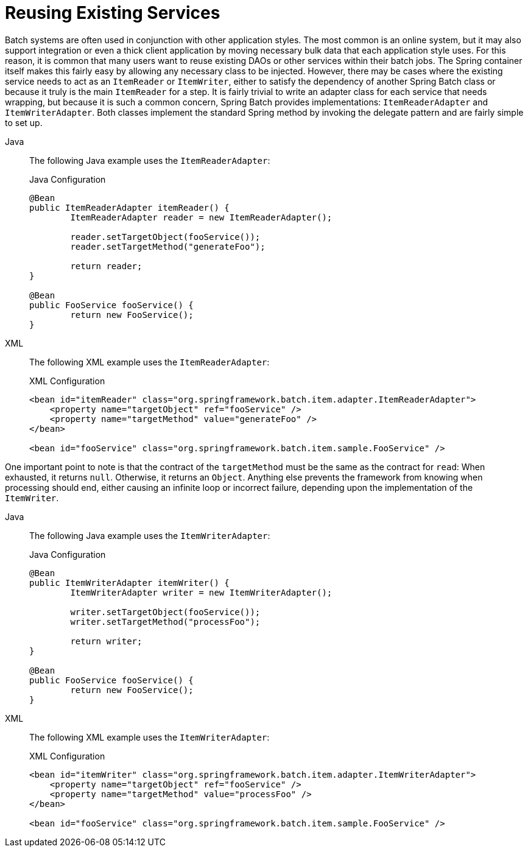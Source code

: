 [[reusingExistingServices]]
= Reusing Existing Services

Batch systems are often used in conjunction with other application styles. The most
common is an online system, but it may also support integration or even a thick client
application by moving necessary bulk data that each application style uses. For this
reason, it is common that many users want to reuse existing DAOs or other services within
their batch jobs. The Spring container itself makes this fairly easy by allowing any
necessary class to be injected. However, there may be cases where the existing service
needs to act as an `ItemReader` or `ItemWriter`, either to satisfy the dependency of
another Spring Batch class or because it truly is the main `ItemReader` for a step. It is
fairly trivial to write an adapter class for each service that needs wrapping, but
because it is such a common concern, Spring Batch provides implementations:
`ItemReaderAdapter` and `ItemWriterAdapter`. Both classes implement the standard Spring
method by invoking the delegate pattern and are fairly simple to set up.


[tabs]
====
Java::
+
The following Java example uses the `ItemReaderAdapter`:
+
.Java Configuration
[source, java]
----
@Bean
public ItemReaderAdapter itemReader() {
	ItemReaderAdapter reader = new ItemReaderAdapter();

	reader.setTargetObject(fooService());
	reader.setTargetMethod("generateFoo");

	return reader;
}

@Bean
public FooService fooService() {
	return new FooService();
}
----

XML::
+
The following XML example uses the `ItemReaderAdapter`:
+
.XML Configuration
[source, xml]
----
<bean id="itemReader" class="org.springframework.batch.item.adapter.ItemReaderAdapter">
    <property name="targetObject" ref="fooService" />
    <property name="targetMethod" value="generateFoo" />
</bean>

<bean id="fooService" class="org.springframework.batch.item.sample.FooService" />
----

====



One important point to note is that the contract of the `targetMethod` must be the same
as the contract for `read`: When exhausted, it returns `null`. Otherwise, it returns an
`Object`. Anything else prevents the framework from knowing when processing should end,
either causing an infinite loop or incorrect failure, depending upon the implementation
of the `ItemWriter`.


[tabs]
====
Java::
+
The following Java example uses the `ItemWriterAdapter`:
+
.Java Configuration
[source, java]
----
@Bean
public ItemWriterAdapter itemWriter() {
	ItemWriterAdapter writer = new ItemWriterAdapter();

	writer.setTargetObject(fooService());
	writer.setTargetMethod("processFoo");

	return writer;
}

@Bean
public FooService fooService() {
	return new FooService();
}
----

XML::
+
The following XML example uses the `ItemWriterAdapter`:
+
.XML Configuration
[source, xml]
----
<bean id="itemWriter" class="org.springframework.batch.item.adapter.ItemWriterAdapter">
    <property name="targetObject" ref="fooService" />
    <property name="targetMethod" value="processFoo" />
</bean>

<bean id="fooService" class="org.springframework.batch.item.sample.FooService" />
----

====



